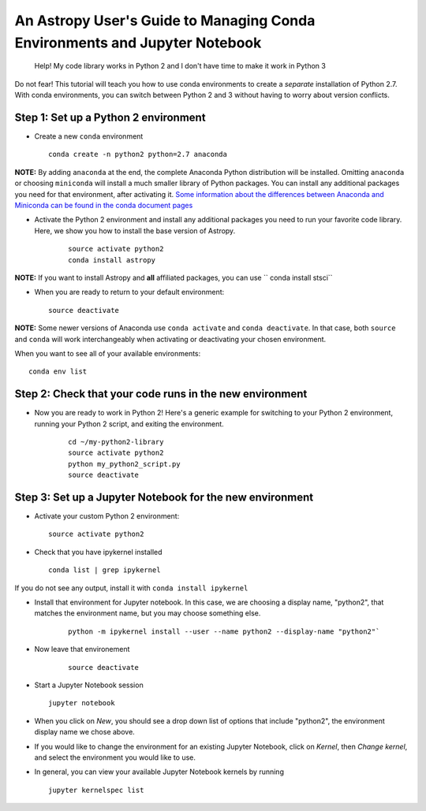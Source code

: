 An Astropy User's Guide to Managing Conda Environments and Jupyter Notebook
===========================================================================


    Help! My code library works in Python 2 and I don't have time to
    make it work in Python 3

Do not fear! This tutorial will teach you how to use conda environments
to create a *separate* installation of Python 2.7. With conda
environments, you can switch between Python 2 and 3 without having to
worry about version conflicts.

Step 1: Set up a Python 2 environment
-------------------------------------

-  Create a new ``conda`` environment

   ::

       conda create -n python2 python=2.7 anaconda 

**NOTE:** By adding ``anaconda`` at the end, the complete Anaconda Python distribution will be installed. Omitting ``anaconda`` or choosing ``miniconda`` will install a much smaller library of Python packages. You can install any additional packages you need for that environment, after activating it. `Some information about the differences between Anaconda and Miniconda can be found in the conda document pages <https://conda.io/docs/user-guide/install/download.html#anaconda-or-miniconda>`__

-  Activate the Python 2 environment and install any additional packages
   you need to run your favorite code library. Here, we show you how to 
   install the base version of Astropy. 

    ::

        source activate python2
        conda install astropy

**NOTE:** If you want to install Astropy and **all** affiliated packages, you can use `` conda install stsci``

-  When you are ready to return to your default environment:

   ::

       source deactivate

**NOTE:** Some newer versions of Anaconda use ``conda activate`` and
``conda deactivate``. In that case, both ``source`` and ``conda`` will work 
interchangeably when activating or deactivating your chosen environment.

When you want to see all of your available environments:

::

    conda env list

Step 2: Check that your code runs in the new environment
--------------------------------------------------------

-  Now you are ready to work in Python 2! Here's a generic example for
   switching to your Python 2 environment, running your Python 2 script,
   and exiting the environment.

    ::

        cd ~/my-python2-library
        source activate python2
        python my_python2_script.py
        source deactivate

Step 3: Set up a Jupyter Notebook for the new environment
---------------------------------------------------------

-  Activate your custom Python 2 environment:

   ::

       source activate python2

-  Check that you have ipykernel installed

   ::

       conda list | grep ipykernel

If you do not see any output, install it with
``conda install ipykernel``

-  Install that environment for Jupyter notebook. In this case, we are
   choosing a display name, "python2", that matches the environment name, 
   but you may choose something else.

    ::

        python -m ipykernel install --user --name python2 --display-name "python2"`

- Now leave that environement

    ::

        source deactivate

-  Start a Jupyter Notebook session

   ::

       jupyter notebook

-  When you click on *New*, you should see a drop down list of options
   that include "python2", the environment display name we chose above.

-  If you would like to change the environment for an existing Jupyter
   Notebook, click on *Kernel*, then *Change kernel*, and select the
   environment you would like to use.

-  In general, you can view your available Jupyter Notebook kernels by
   running

   ::

       jupyter kernelspec list
